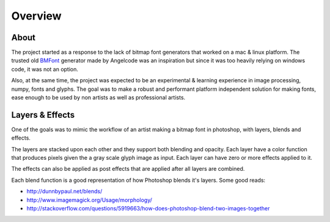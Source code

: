 Overview
=========

About
-----

The project started as a response to the lack of bitmap font generators that
worked on a mac & linux platform. The trusted old BMFont_ generator made by Angelcode was an inspiration
but since it was too heavily relying on windows code, it was not an option.

.. _BMFont: http://www.angelcode.com/products/bmfont/

Also, at the same time, the project was expected to be an experimental & learning experience in
image processing, numpy, fonts and glyphs. The goal was to make a robust and performant platform independent 
solution for making fonts, ease enough to be used by non artists as well as professional artists.

Layers & Effects
----------------

One of the goals was to mimic the workflow of an artist making a bitmap font in photoshop, with layers, blends and effects.

The layers are stacked upon each other and they support both blending and opacity.
Each layer have a color function that produces pixels given the a gray scale glyph image as input.
Each layer can have zero or more effects applied to it.

The effects can also be applied as post effects that are applied after all layers are combined.

Each blend function is a good representation of how Photoshop blends it's layers.
Some good reads:

- http://dunnbypaul.net/blends/
- http://www.imagemagick.org/Usage/morphology/
- http://stackoverflow.com/questions/5919663/how-does-photoshop-blend-two-images-together

 